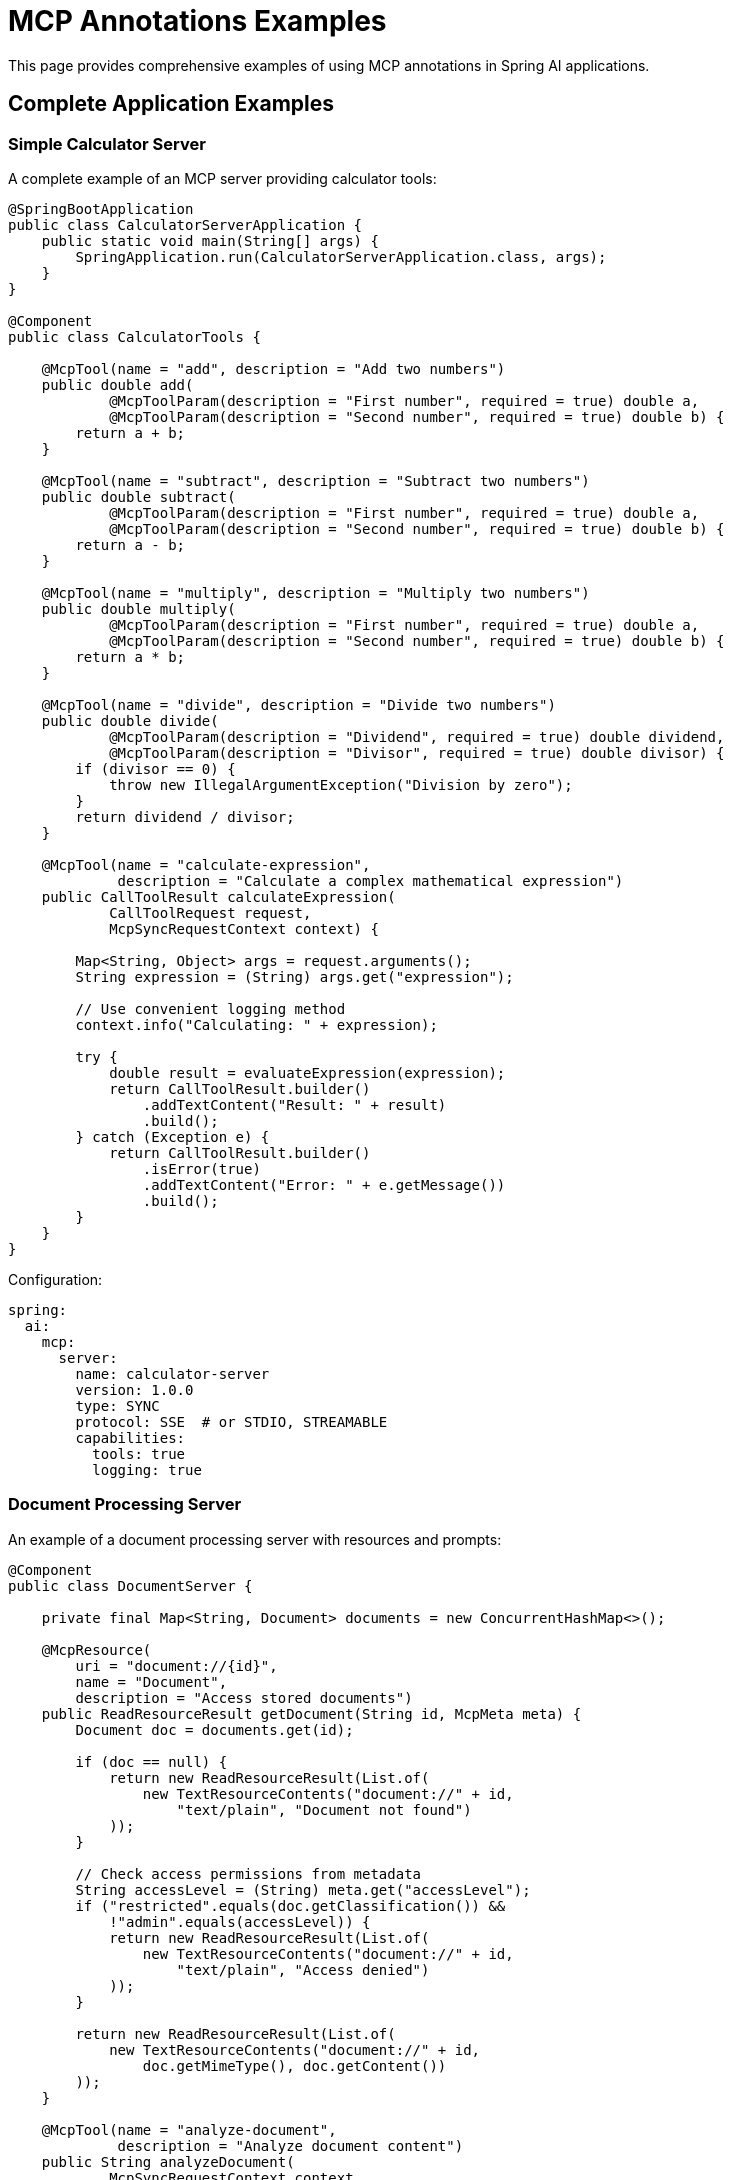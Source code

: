 = MCP Annotations Examples

This page provides comprehensive examples of using MCP annotations in Spring AI applications.

== Complete Application Examples

=== Simple Calculator Server

A complete example of an MCP server providing calculator tools:

[source,java]
----
@SpringBootApplication
public class CalculatorServerApplication {
    public static void main(String[] args) {
        SpringApplication.run(CalculatorServerApplication.class, args);
    }
}

@Component
public class CalculatorTools {

    @McpTool(name = "add", description = "Add two numbers")
    public double add(
            @McpToolParam(description = "First number", required = true) double a,
            @McpToolParam(description = "Second number", required = true) double b) {
        return a + b;
    }

    @McpTool(name = "subtract", description = "Subtract two numbers")
    public double subtract(
            @McpToolParam(description = "First number", required = true) double a,
            @McpToolParam(description = "Second number", required = true) double b) {
        return a - b;
    }

    @McpTool(name = "multiply", description = "Multiply two numbers")
    public double multiply(
            @McpToolParam(description = "First number", required = true) double a,
            @McpToolParam(description = "Second number", required = true) double b) {
        return a * b;
    }

    @McpTool(name = "divide", description = "Divide two numbers")
    public double divide(
            @McpToolParam(description = "Dividend", required = true) double dividend,
            @McpToolParam(description = "Divisor", required = true) double divisor) {
        if (divisor == 0) {
            throw new IllegalArgumentException("Division by zero");
        }
        return dividend / divisor;
    }

    @McpTool(name = "calculate-expression", 
             description = "Calculate a complex mathematical expression")
    public CallToolResult calculateExpression(
            CallToolRequest request,
            McpSyncRequestContext context) {
        
        Map<String, Object> args = request.arguments();
        String expression = (String) args.get("expression");
        
        // Use convenient logging method
        context.info("Calculating: " + expression);
        
        try {
            double result = evaluateExpression(expression);
            return CallToolResult.builder()
                .addTextContent("Result: " + result)
                .build();
        } catch (Exception e) {
            return CallToolResult.builder()
                .isError(true)
                .addTextContent("Error: " + e.getMessage())
                .build();
        }
    }
}
----

Configuration:

[source,yaml]
----
spring:
  ai:
    mcp:
      server:
        name: calculator-server
        version: 1.0.0
        type: SYNC
        protocol: SSE  # or STDIO, STREAMABLE
        capabilities:
          tools: true
          logging: true
----

=== Document Processing Server

An example of a document processing server with resources and prompts:

[source,java]
----
@Component
public class DocumentServer {

    private final Map<String, Document> documents = new ConcurrentHashMap<>();

    @McpResource(
        uri = "document://{id}", 
        name = "Document", 
        description = "Access stored documents")
    public ReadResourceResult getDocument(String id, McpMeta meta) {
        Document doc = documents.get(id);
        
        if (doc == null) {
            return new ReadResourceResult(List.of(
                new TextResourceContents("document://" + id, 
                    "text/plain", "Document not found")
            ));
        }
        
        // Check access permissions from metadata
        String accessLevel = (String) meta.get("accessLevel");
        if ("restricted".equals(doc.getClassification()) && 
            !"admin".equals(accessLevel)) {
            return new ReadResourceResult(List.of(
                new TextResourceContents("document://" + id, 
                    "text/plain", "Access denied")
            ));
        }
        
        return new ReadResourceResult(List.of(
            new TextResourceContents("document://" + id, 
                doc.getMimeType(), doc.getContent())
        ));
    }

    @McpTool(name = "analyze-document", 
             description = "Analyze document content")
    public String analyzeDocument(
            McpSyncRequestContext context,
            @McpToolParam(description = "Document ID", required = true) String docId,
            @McpToolParam(description = "Analysis type", required = false) String type) {
        
        Document doc = documents.get(docId);
        if (doc == null) {
            return "Document not found";
        }
        
        // Access progress token from context
        String progressToken = context.request().progressToken();
        
        if (progressToken != null) {
            context.progress(p -> p.progress(0.0).total(1.0).message("Starting analysis"));
        }
        
        // Perform analysis
        String analysisType = type != null ? type : "summary";
        String result = performAnalysis(doc, analysisType);
        
        if (progressToken != null) {
            context.progress(p -> p.progress(1.0).total(1.0).message("Analysis complete"));
        }
        
        return result;
    }

    @McpPrompt(
        name = "document-summary", 
        description = "Generate document summary prompt")
    public GetPromptResult documentSummaryPrompt(
            @McpArg(name = "docId", required = true) String docId,
            @McpArg(name = "length", required = false) String length) {
        
        Document doc = documents.get(docId);
        if (doc == null) {
            return new GetPromptResult("Error",
                List.of(new PromptMessage(Role.SYSTEM, 
                    new TextContent("Document not found"))));
        }
        
        String promptText = String.format(
            "Please summarize the following document in %s:\n\n%s",
            length != null ? length : "a few paragraphs",
            doc.getContent()
        );
        
        return new GetPromptResult("Document Summary",
            List.of(new PromptMessage(Role.USER, new TextContent(promptText))));
    }

    @McpComplete(prompt = "document-summary")
    public List<String> completeDocumentId(String prefix) {
        return documents.keySet().stream()
            .filter(id -> id.startsWith(prefix))
            .sorted()
            .limit(10)
            .toList();
    }
}
----

=== MCP Client with Handlers

A complete MCP client application with various handlers:

[source,java]
----
@SpringBootApplication
public class McpClientApplication {
    public static void main(String[] args) {
        SpringApplication.run(McpClientApplication.class, args);
    }


}

@Component
public class ClientHandlers {

    private final Logger logger = LoggerFactory.getLogger(ClientHandlers.class);
    private final ProgressTracker progressTracker = new ProgressTracker();
    private final ChatModel chatModel;

    public ClientHandlers(@Lazy ChatModel chatModel) {
        this.chatModel = chatModel;
    }

    @McpLogging(clients = "server1")
    public void handleLogging(LoggingMessageNotification notification) {
        switch (notification.level()) {
            case ERROR:
                logger.error("[MCP] {} - {}", notification.logger(), notification.data());
                break;
            case WARNING:
                logger.warn("[MCP] {} - {}", notification.logger(), notification.data());
                break;
            case INFO:
                logger.info("[MCP] {} - {}", notification.logger(), notification.data());
                break;
            default:
                logger.debug("[MCP] {} - {}", notification.logger(), notification.data());
        }
    }

    @McpSampling(clients = "server1")
    public CreateMessageResult handleSampling(CreateMessageRequest request) {
        // Use Spring AI ChatModel for sampling
        List<Message> messages = request.messages().stream()
            .map(msg -> {
                if (msg.role() == Role.USER) {
                    return new UserMessage(((TextContent) msg.content()).text());
                } else {
                    return new AssistantMessage(((TextContent) msg.content()).text());
                }
            })
            .toList();
        
        ChatResponse response = chatModel.call(new Prompt(messages));
        
        return CreateMessageResult.builder()
            .role(Role.ASSISTANT)
            .content(new TextContent(response.getResult().getOutput().getContent()))
            .model(request.modelPreferences().hints().get(0).name())
            .build();
    }

    @McpElicitation(clients = "server1")
    public ElicitResult handleElicitation(ElicitRequest request) {
        // In a real application, this would show a UI dialog
        Map<String, Object> userData = new HashMap<>();
        
        logger.info("Elicitation requested: {}", request.message());
        
        // Simulate user input based on schema
        Map<String, Object> schema = request.requestedSchema();
        if (schema != null && schema.containsKey("properties")) {
            @SuppressWarnings("unchecked")
            Map<String, Object> properties = (Map<String, Object>) schema.get("properties");
            
            properties.forEach((key, value) -> {
                // In real app, prompt user for each field
                userData.put(key, getDefaultValueForProperty(key, value));
            });
        }
        
        return new ElicitResult(ElicitResult.Action.ACCEPT, userData);
    }

    @McpProgress(clients = "server1")
    public void handleProgress(ProgressNotification notification) {
        progressTracker.update(
            notification.progressToken(),
            notification.progress(),
            notification.total(),
            notification.message()
        );
        
        // Update UI or send websocket notification
        broadcastProgress(notification);
    }

    @McpToolListChanged(clients = "server1")
    public void handleServer1ToolsChanged(List<McpSchema.Tool> tools) {
        logger.info("Server1 tools updated: {} tools available", tools.size());
        
        // Update tool registry
        toolRegistry.updateServerTools("server1", tools);
        
        // Notify UI to refresh tool list
        eventBus.publish(new ToolsUpdatedEvent("server1", tools));
    }

    @McpResourceListChanged(clients = "server1")
    public void handleServer1ResourcesChanged(List<McpSchema.Resource> resources) {
        logger.info("Server1 resources updated: {} resources available", resources.size());
        
        // Clear resource cache for this server
        resourceCache.clearServer("server1");
        
        // Register new resources
        resources.forEach(resource -> 
            resourceCache.register("server1", resource));
    }
}
----

Configuration:

[source,yaml]
----
spring:
  ai:
    mcp:
      client:
        type: SYNC
        initialized: true
        request-timeout: 30s
        annotation-scanner:
          enabled: true
        sse:
          connections:
            server1:
              url: http://localhost:8080
        stdio:
          connections:
            local-tool:
              command: /usr/local/bin/mcp-tool
              args:
                - --mode=production
----

== Async Examples

=== Async Tool Server

[source,java]
----
@Component
public class AsyncDataProcessor {

    @McpTool(name = "fetch-data", description = "Fetch data from external source")
    public Mono<DataResult> fetchData(
            @McpToolParam(description = "Data source URL", required = true) String url,
            @McpToolParam(description = "Timeout in seconds", required = false) Integer timeout) {
        
        Duration timeoutDuration = Duration.ofSeconds(timeout != null ? timeout : 30);
        
        return WebClient.create()
            .get()
            .uri(url)
            .retrieve()
            .bodyToMono(String.class)
            .map(data -> new DataResult(url, data, System.currentTimeMillis()))
            .timeout(timeoutDuration)
            .onErrorReturn(new DataResult(url, "Error fetching data", 0L));
    }

    @McpTool(name = "process-stream", description = "Process data stream")
    public Flux<String> processStream(
            McpAsyncRequestContext context,
            @McpToolParam(description = "Item count", required = true) int count) {
        
        // Access progress token from context
        String progressToken = context.request().progressToken();
        
        return Flux.range(1, count)
            .delayElements(Duration.ofMillis(100))
            .flatMap(i -> {
                if (progressToken != null) {
                    double progress = (double) i / count;
                    return context.progress(p -> p.progress(progress).total(1.0).message("Processing item " + i))
                        .thenReturn("Processed item " + i);
                }
                return Mono.just("Processed item " + i);
            });
    }

    @McpResource(uri = "async-data://{id}", name = "Async Data")
    public Mono<ReadResourceResult> getAsyncData(String id) {
        return Mono.fromCallable(() -> loadDataAsync(id))
            .subscribeOn(Schedulers.boundedElastic())
            .map(data -> new ReadResourceResult(List.of(
                new TextResourceContents("async-data://" + id, 
                    "application/json", data)
            )));
    }
}
----

=== Async Client Handlers

[source,java]
----
@Component
public class AsyncClientHandlers {

    @McpSampling(clients = "async-server")
    public Mono<CreateMessageResult> handleAsyncSampling(CreateMessageRequest request) {
        return Mono.fromCallable(() -> {
            // Prepare request for LLM
            String prompt = extractPrompt(request);
            return prompt;
        })
        .flatMap(prompt -> callLLMAsync(prompt))
        .map(response -> CreateMessageResult.builder()
            .role(Role.ASSISTANT)
            .content(new TextContent(response))
            .model("gpt-4")
            .build())
        .timeout(Duration.ofSeconds(30));
    }

    @McpProgress(clients = "async-server")
    public Mono<Void> handleAsyncProgress(ProgressNotification notification) {
        return Mono.fromRunnable(() -> {
            // Update progress tracking
            updateProgressAsync(notification);
        })
        .then(broadcastProgressAsync(notification))
        .subscribeOn(Schedulers.parallel());
    }

    @McpElicitation(clients = "async-server")
    public Mono<ElicitResult> handleAsyncElicitation(ElicitRequest request) {
        return showUserDialogAsync(request)
            .map(userData -> {
                if (userData != null && !userData.isEmpty()) {
                    return new ElicitResult(ElicitResult.Action.ACCEPT, userData);
                } else {
                    return new ElicitResult(ElicitResult.Action.DECLINE, null);
                }
            })
            .timeout(Duration.ofMinutes(5))
            .onErrorReturn(new ElicitResult(ElicitResult.Action.CANCEL, null));
    }
}
----

== Stateless Server Examples

[source,java]
----
@Component
public class StatelessTools {

    // Simple stateless tool
    @McpTool(name = "format-text", description = "Format text")
    public String formatText(
            @McpToolParam(description = "Text to format", required = true) String text,
            @McpToolParam(description = "Format type", required = true) String format) {
        
        return switch (format.toLowerCase()) {
            case "uppercase" -> text.toUpperCase();
            case "lowercase" -> text.toLowerCase();
            case "title" -> toTitleCase(text);
            case "reverse" -> new StringBuilder(text).reverse().toString();
            default -> text;
        };
    }

    // Stateless with transport context
    @McpTool(name = "validate-json", description = "Validate JSON")
    public CallToolResult validateJson(
            McpTransportContext context,
            @McpToolParam(description = "JSON string", required = true) String json) {
        
        try {
            ObjectMapper mapper = new ObjectMapper();
            mapper.readTree(json);
            
            return CallToolResult.builder()
                .addTextContent("Valid JSON")
                .structuredContent(Map.of("valid", true))
                .build();
        } catch (Exception e) {
            return CallToolResult.builder()
                .addTextContent("Invalid JSON: " + e.getMessage())
                .structuredContent(Map.of("valid", false, "error", e.getMessage()))
                .build();
        }
    }

    @McpResource(uri = "static://{path}", name = "Static Resource")
    public String getStaticResource(String path) {
        // Simple stateless resource
        return loadStaticContent(path);
    }

    @McpPrompt(name = "template", description = "Template prompt")
    public GetPromptResult templatePrompt(
            @McpArg(name = "template", required = true) String templateName,
            @McpArg(name = "variables", required = false) String variables) {
        
        String template = loadTemplate(templateName);
        if (variables != null) {
            template = substituteVariables(template, variables);
        }
        
        return new GetPromptResult("Template: " + templateName,
            List.of(new PromptMessage(Role.USER, new TextContent(template))));
    }
}
----

== MCP Sampling with Multiple LLM Providers

This example demonstrates how to use MCP Sampling to generate creative content from multiple LLM providers, showcasing the annotation-based approach for both server and client implementations.

=== Sampling Server Implementation

The server provides a weather tool that uses MCP Sampling to generate poems from different LLM providers:

[source,java]
----
@Service
public class WeatherService {

    private final RestClient restClient = RestClient.create();

    public record WeatherResponse(Current current) {
        public record Current(LocalDateTime time, int interval, double temperature_2m) {
        }
    }

    @McpTool(description = "Get the temperature (in celsius) for a specific location")
    public String getTemperature2(McpSyncServerExchange exchange,
            @McpToolParam(description = "The location latitude") double latitude,
            @McpToolParam(description = "The location longitude") double longitude) {

        // Fetch weather data
        WeatherResponse weatherResponse = restClient
                .get()
                .uri("https://api.open-meteo.com/v1/forecast?latitude={latitude}&longitude={longitude}&current=temperature_2m",
                        latitude, longitude)
                .retrieve()
                .body(WeatherResponse.class);

        StringBuilder openAiWeatherPoem = new StringBuilder();
        StringBuilder anthropicWeatherPoem = new StringBuilder();

        // Send logging notification
        exchange.loggingNotification(LoggingMessageNotification.builder()
                .level(LoggingLevel.INFO)
                .data("Start sampling")
                .build());

        // Check if client supports sampling
        if (exchange.getClientCapabilities().sampling() != null) {
            var messageRequestBuilder = McpSchema.CreateMessageRequest.builder()
                    .systemPrompt("You are a poet!")
                    .messages(List.of(new McpSchema.SamplingMessage(McpSchema.Role.USER,
                            new McpSchema.TextContent(
                                    "Please write a poem about this weather forecast (temperature is in Celsius). Use markdown format :\n "
                                            + ModelOptionsUtils.toJsonStringPrettyPrinter(weatherResponse)))));

            // Request poem from OpenAI
            var openAiLlmMessageRequest = messageRequestBuilder
                    .modelPreferences(ModelPreferences.builder().addHint("openai").build())
                    .build();
            CreateMessageResult openAiLlmResponse = exchange.createMessage(openAiLlmMessageRequest);
            openAiWeatherPoem.append(((McpSchema.TextContent) openAiLlmResponse.content()).text());

            // Request poem from Anthropic
            var anthropicLlmMessageRequest = messageRequestBuilder
                    .modelPreferences(ModelPreferences.builder().addHint("anthropic").build())
                    .build();
            CreateMessageResult anthropicAiLlmResponse = exchange.createMessage(anthropicLlmMessageRequest);
            anthropicWeatherPoem.append(((McpSchema.TextContent) anthropicAiLlmResponse.content()).text());
        }

        exchange.loggingNotification(LoggingMessageNotification.builder()
                .level(LoggingLevel.INFO)
                .data("Finish Sampling")
                .build());

        // Combine results
        String responseWithPoems = "OpenAI poem about the weather: " + openAiWeatherPoem.toString() + "\n\n" +
                "Anthropic poem about the weather: " + anthropicWeatherPoem.toString() + "\n"
                + ModelOptionsUtils.toJsonStringPrettyPrinter(weatherResponse);

        return responseWithPoems;
    }
}
----

=== Sampling Client Implementation

The client handles sampling requests by routing them to appropriate LLM providers based on model hints:

[source,java]
----
@Service
public class McpClientHandlers {

    private static final Logger logger = LoggerFactory.getLogger(McpClientHandlers.class);

    @Autowired
    Map<String, ChatClient> chatClients;

    @McpProgress(clients = "server1")
    public void progressHandler(ProgressNotification progressNotification) {
        logger.info("MCP PROGRESS: [{}] progress: {} total: {} message: {}",
                progressNotification.progressToken(), progressNotification.progress(),
                progressNotification.total(), progressNotification.message());
    }

    @McpLogging(clients = "server1")
    public void loggingHandler(LoggingMessageNotification loggingMessage) {
        logger.info("MCP LOGGING: [{}] {}", loggingMessage.level(), loggingMessage.data());
    }

    @McpSampling(clients = "server1")
    public CreateMessageResult samplingHandler(CreateMessageRequest llmRequest) {
        logger.info("MCP SAMPLING: {}", llmRequest);

        // Extract user prompt and model hint
        var userPrompt = ((McpSchema.TextContent) llmRequest.messages().get(0).content()).text();
        String modelHint = llmRequest.modelPreferences().hints().get(0).name();

        // Find appropriate ChatClient based on model hint
        ChatClient hintedChatClient = chatClients.entrySet().stream()
                .filter(e -> e.getKey().contains(modelHint))
                .findFirst()
                .orElseThrow()
                .getValue();

        // Generate response using the selected model
        String response = hintedChatClient.prompt()
                .system(llmRequest.systemPrompt())
                .user(userPrompt)
                .call()
                .content();

        return CreateMessageResult.builder()
                .content(new McpSchema.TextContent(response))
                .build();
    }
}
----

=== Client Application Setup

Regisster the MCP tools and handlers in the client application:

[source,java]
----
@SpringBootApplication
public class McpClientApplication {

    public static void main(String[] args) {
        SpringApplication.run(McpClientApplication.class, args).close();
    }

    @Bean
    public CommandLineRunner predefinedQuestions(OpenAiChatModel openAiChatModel,
            ToolCallbackProvider mcpToolProvider) {

        return args -> {            

            ChatClient chatClient = ChatClient.builder(openAiChatModel)
                    .defaultToolCallbacks(mcpToolProvider)
                    .build();

            String userQuestion = """
                    What is the weather in Amsterdam right now?
                    Please incorporate all creative responses from all LLM providers.
                    After the other providers add a poem that synthesizes the poems from all the other providers.
                    """;

            System.out.println("> USER: " + userQuestion);
            System.out.println("> ASSISTANT: " + chatClient.prompt(userQuestion).call().content());
        };
    }
}
----

=== Configuration

==== Server Configuration

[source,yaml]
----
# Server application.properties
spring.ai.mcp.server.name=mcp-sampling-server-annotations
spring.ai.mcp.server.version=0.0.1
spring.ai.mcp.server.protocol=STREAMABLE
spring.main.banner-mode=off
----

==== Client Configuration

[source,yaml]
----
# Client application.properties
spring.application.name=mcp
spring.main.web-application-type=none

# Disable default chat client auto-configuration for multiple models
spring.ai.chat.client.enabled=false

# API keys
spring.ai.openai.api-key=${OPENAI_API_KEY}
spring.ai.anthropic.api-key=${ANTHROPIC_API_KEY}

# MCP client connection using stateless-http transport
spring.ai.mcp.client.streamable-http.connections.server1.url=http://localhost:8080

# Disable tool callback to prevent cyclic dependencies
spring.ai.mcp.client.toolcallback.enabled=false
----

=== Key Features Demonstrated

1. **Multi-Model Sampling**: Server requests content from multiple LLM providers using model hints
2. **Annotation-Based Handlers**: Client uses `@McpSampling`, `@McpLogging`, and `@McpProgress` annotations
3. **Stateless HTTP Transport**: Uses the streamable protocol for communication
4. **Creative Content Generation**: Generates poems about weather data from different models
5. **Unified Response Handling**: Combines responses from multiple providers into a single result

=== Sample Output

When running the client, you'll see output like:

```
> USER: What is the weather in Amsterdam right now?
Please incorporate all creative responses from all LLM providers.
After the other providers add a poem that synthesizes the poems from all the other providers.

> ASSISTANT: 
OpenAI poem about the weather:
**Amsterdam's Winter Whisper**
*Temperature: 4.2°C*

In Amsterdam's embrace, where canals reflect the sky,
A gentle chill of 4.2 degrees drifts by...

Anthropic poem about the weather:
**Canal-Side Contemplation**
*Current conditions: 4.2°C*

Along the waterways where bicycles rest,
The winter air puts Amsterdam to test...

Weather Data:
{
  "current": {
    "time": "2025-01-23T11:00",
    "interval": 900,
    "temperature_2m": 4.2
  }
}
```

== Integration with Spring AI

Example showing MCP tools integrated with Spring AI's function calling:

[source,java]
----
@RestController
@RequestMapping("/chat")
public class ChatController {

    private final ChatModel chatModel;
    private final SyncMcpToolCallbackProvider toolCallbackProvider;

    public ChatController(ChatModel chatModel, 
                          SyncMcpToolCallbackProvider toolCallbackProvider) {
        this.chatModel = chatModel;
        this.toolCallbackProvider = toolCallbackProvider;
    }

    @PostMapping
    public ChatResponse chat(@RequestBody ChatRequest request) {
        // Get MCP tools as Spring AI function callbacks
        ToolCallback[] mcpTools = toolCallbackProvider.getToolCallbacks();
        
        // Create prompt with MCP tools
        Prompt prompt = new Prompt(
            request.getMessage(),
            ChatOptionsBuilder.builder()
                .withTools(mcpTools)
                .build()
        );
        
        // Call chat model with MCP tools available
        return chatModel.call(prompt);
    }
}

@Component
public class WeatherTools {

    @McpTool(name = "get-weather", description = "Get current weather")
    public WeatherInfo getWeather(
            @McpToolParam(description = "City name", required = true) String city,
            @McpToolParam(description = "Units (metric/imperial)", required = false) String units) {
        
        String unit = units != null ? units : "metric";
        
        // Call weather API
        return weatherService.getCurrentWeather(city, unit);
    }

    @McpTool(name = "get-forecast", description = "Get weather forecast")
    public ForecastInfo getForecast(
            @McpToolParam(description = "City name", required = true) String city,
            @McpToolParam(description = "Days (1-7)", required = false) Integer days) {
        
        int forecastDays = days != null ? days : 3;
        
        return weatherService.getForecast(city, forecastDays);
    }
}
----

== Additional Resources

* xref:api/mcp/mcp-annotations-overview.adoc[MCP Annotations Overview]
* xref:api/mcp/mcp-annotations-server.adoc[Server Annotations Reference]
* xref:api/mcp/mcp-annotations-client.adoc[Client Annotations Reference]
* xref:api/mcp/mcp-annotations-special-params.adoc[Special Parameters Reference]
* link:https://github.com/spring-projects/spring-ai-examples/tree/main/model-context-protocol[Spring AI MCP Examples on GitHub]
